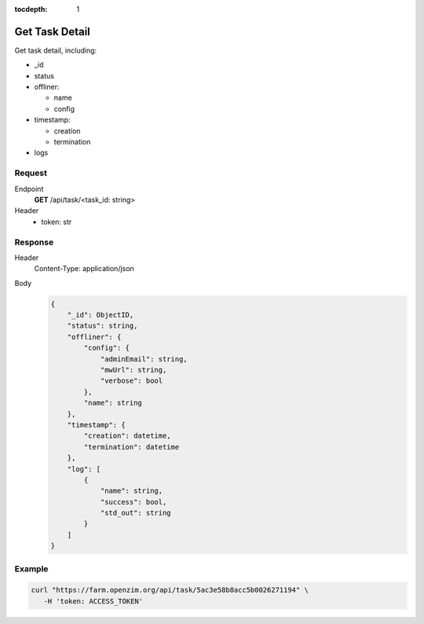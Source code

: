 :tocdepth: 1

Get Task Detail
=====================================

Get task detail, including:

- _id
- status

- offliner:

  - name
  - config

- timestamp:

  - creation
  - termination

- logs

Request
-------------------------------------

Endpoint
  **GET** /api/task/<task_id: string>
Header
  - token: str

Response
-------------------------------------

Header
  Content-Type: application/json
Body
  .. code-block:: javascript

    {
        "_id": ObjectID,
        "status": string,
        "offliner": {
            "config": {
                "adminEmail": string, 
                "mwUrl": string, 
                "verbose": bool
            }, 
            "name": string
        },
        "timestamp": {
            "creation": datetime, 
            "termination": datetime
        },
        "log": [
            {
                "name": string,
                "success": bool,
                "std_out": string
            }
        ]
    }

Example
-------------------------------------

.. code-block:: bash

  curl "https://farm.openzim.org/api/task/5ac3e58b8acc5b0026271194" \
     -H 'token: ACCESS_TOKEN'